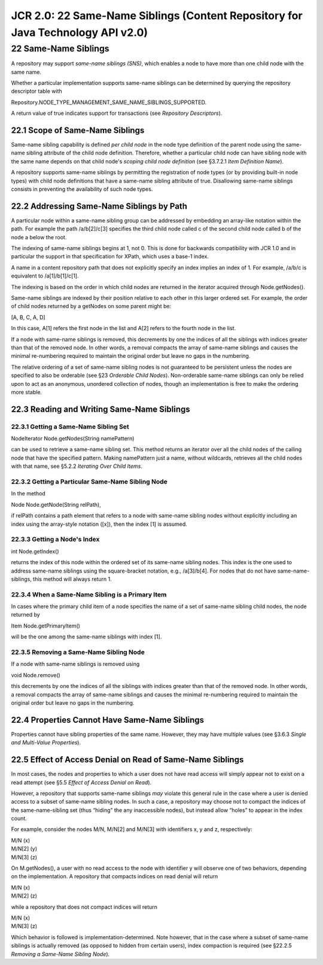 ================================================================================
JCR 2.0: 22 Same-Name Siblings (Content Repository for Java Technology API v2.0)
================================================================================

22 Same-Name Siblings
=====================

A repository may support *same-name siblings (SNS)*, which enables a
node to have more than one child node with the same name.

Whether a particular implementation supports same-name siblings can be
determined by querying the repository descriptor table with

Repository.NODE\_TYPE\_MANAGEMENT\_SAME\_NAME\_SIBLINGS\_SUPPORTED.

A return value of true indicates support for transactions (see
*Repository Descriptors*).

22.1 Scope of Same-Name Siblings
--------------------------------

Same-name sibling capability is defined *per child node* in the node
type definition of the parent node using the same-name sibling attribute
of the child node definition. Therefore, whether a particular child node
can have sibling node with the same name depends on that child node's
*scoping* *child node definition* (see §3.7.2.1 *Item Definition Name*).

A repository supports same-name siblings by permitting the registration
of node types (or by providing built-in node types) with child node
definitions that have a same-name sibling attribute of true. Disallowing
same-name siblings consists in preventing the availability of such node
types.

22.2 Addressing Same-Name Siblings by Path
------------------------------------------

A particular node within a same-name sibling group can be addressed by
embedding an array-like notation within the path. For example the path
/a/b[2]/c[3] specifies the third child node called c of the second child
node called b of the node a below the root.

The indexing of same-name siblings begins at 1, not 0. This is done for
backwards compatibility with JCR 1.0 and in particular the support in
that specification for XPath, which uses a base-1 index.

A name in a content repository path that does not explicitly specify an
index implies an index of 1. For example, /a/b/c is equivalent to
/a[1]/b[1]/c[1].

The indexing is based on the order in which child nodes are returned in
the iterator acquired through Node.getNodes().

Same-name siblings are indexed by their position relative to each other
in this larger ordered set. For example, the order of child nodes
returned by a getNodes on some parent might be:

[A, B, C, A, D]

In this case, A[1] refers the first node in the list and A[2] refers to
the fourth node in the list.

If a node with same-name siblings is removed, this decrements by one the
indices of all the siblings with indices greater than that of the
removed node. In other words, a removal compacts the array of same-name
siblings and causes the minimal re-numbering required to maintain the
original order but leave no gaps in the numbering.

The relative ordering of a set of same-name sibling nodes is not
guaranteed to be persistent unless the nodes are specified to also be
orderable (see §23 *Orderable Child Nodes*). Non-orderable same-name
siblings can only be relied upon to act as an anonymous, unordered
collection of nodes, though an implementation is free to make the
ordering more stable.

22.3 Reading and Writing Same-Name Siblings
-------------------------------------------

22.3.1 Getting a Same-Name Sibling Set
~~~~~~~~~~~~~~~~~~~~~~~~~~~~~~~~~~~~~~

NodeIterator Node.getNodes(String namePattern)

can be used to retrieve a same-name sibling set. This method returns an
iterator over all the child nodes of the calling node that have the
specified pattern. Making namePattern just a name, without wildcards,
retrieves all the child nodes with that name, see §5.2.2 *Iterating Over
Child Items*.

22.3.2 Getting a Particular Same-Name Sibling Node
~~~~~~~~~~~~~~~~~~~~~~~~~~~~~~~~~~~~~~~~~~~~~~~~~~

In the method

Node Node.getNode(String relPath),

if relPath contains a path element that refers to a node with same-name
sibling nodes without explicitly including an index using the
array-style notation ([x]), then the index [1] is assumed.

22.3.3 Getting a Node's Index
~~~~~~~~~~~~~~~~~~~~~~~~~~~~~

int Node.getIndex()

returns the index of this node within the ordered set of its same-name
sibling nodes. This index is the one used to address same-name siblings
using the square-bracket notation, e.g., /a[3]/b[4]. For nodes that do
not have same-name-siblings, this method will always return 1.

22.3.4 When a Same-Name Sibling is a Primary Item
~~~~~~~~~~~~~~~~~~~~~~~~~~~~~~~~~~~~~~~~~~~~~~~~~

In cases where the primary child item of a node specifies the name of a
set of same-name sibling child nodes, the node returned by

Item Node.getPrimaryItem()

will be the one among the same-name siblings with index [1].

22.3.5 Removing a Same-Name Sibling Node
~~~~~~~~~~~~~~~~~~~~~~~~~~~~~~~~~~~~~~~~

If a node with same-name siblings is removed using

void Node.remove()

this decrements by one the indices of all the siblings with indices
greater than that of the removed node. In other words, a removal
compacts the array of same-name siblings and causes the minimal
re-numbering required to maintain the original order but leave no gaps
in the numbering.

22.4 Properties Cannot Have Same-Name Siblings
----------------------------------------------

Properties cannot have sibling properties of the same name. However,
they may have multiple values (see §3.6.3 *Single and Multi-Value
Properties*).

22.5 Effect of Access Denial on Read of Same-Name Siblings
----------------------------------------------------------

In most cases, the nodes and properties to which a user does not have
read access will simply appear not to exist on a read attempt (see §5.5
*Effect of Access Denial on Read*).

However, a repository that supports same-name siblings *may* violate
this general rule in the case where a user is denied access to a subset
of same-name sibling nodes. In such a case, a repository may choose not
to compact the indices of the same-name-sibling set (thus “hiding” the
any inaccessible nodes), but instead allow “holes” to appear in the
index count.

For example, consider the nodes M/N, M/N[2] and M/N[3] with identifiers
x, y and z, respectively:

| M/N (x)
| M/N[2] (y)
| M/N[3] (z)

On M.getNodes(), a user with no read access to the node with identifier
y will observe one of two behaviors, depending on the implementation. A
repository that compacts indices on read denial will return

| M/N (x)
| M/N[2] (z)

while a repository that does not compact indices will return

| M/N (x)
| M/N[3] (z)

Which behavior is followed is implementation-determined. Note however,
that in the case where a subset of same-name siblings is actually
removed (as opposed to hidden from certain users), index compaction is
required (see §22.2.5 *Removing a Same-Name Sibling Node*).
